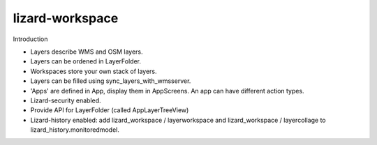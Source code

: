 lizard-workspace
==========================================

Introduction

- Layers describe WMS and OSM layers.

- Layers can be ordened in LayerFolder.

- Workspaces store your own stack of layers.

- Layers can be filled using sync_layers_with_wmsserver.

- 'Apps' are defined in App, display them in AppScreens. An app can
  have different action types.

- Lizard-security enabled.

- Provide API for LayerFolder (called AppLayerTreeView)

- Lizard-history enabled: add lizard_workspace / layerworkspace and
  lizard_workspace / layercollage to lizard_history.monitoredmodel.
